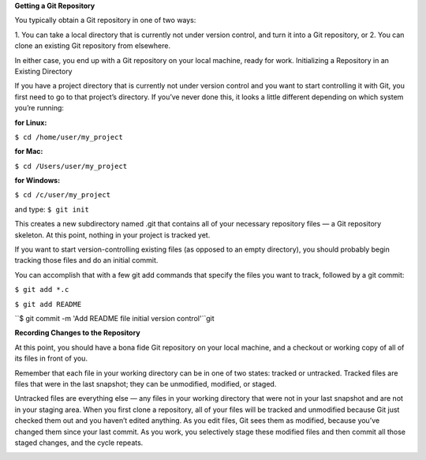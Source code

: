 **Getting a Git Repository**

You typically obtain a Git repository in one of two ways:

1. You can take a local directory that is currently not under version control, and turn it into a Git
repository, or
2. You can clone an existing Git repository from elsewhere.

In either case, you end up with a Git repository on your local machine, ready for work.
Initializing a Repository in an Existing Directory

If you have a project directory that is currently not under version control and you want to start
controlling it with Git, you first need to go to that project’s directory. If you’ve never done this, it
looks a little different depending on which system you’re running:

:for Linux:
``$ cd /home/user/my_project``

:for Mac:
``$ cd /Users/user/my_project``

:for Windows:
``$ cd /c/user/my_project``

and type:
``$ git init``

This creates a new subdirectory named .git that contains all of your necessary repository files — a
Git repository skeleton. At this point, nothing in your project is tracked yet.

If you want to start version-controlling existing files (as opposed to an empty directory), you should
probably begin tracking those files and do an initial commit. 

You can accomplish that with a few
git add commands that specify the files you want to track, followed by a git commit:

``$ git add *.c``

``$ git add README``

``$ git commit -m 'Add README file initial version control'``git

**Recording Changes to the Repository**

At this point, you should have a bona fide Git repository on your local machine, and a checkout or
working copy of all of its files in front of you. 

Remember that each file in your working directory can be in one of two states: tracked or
untracked. Tracked files are files that were in the last snapshot; they can be unmodified, modified,
or staged. 

Untracked files are everything else — any files in your working directory that were not in your last
snapshot and are not in your staging area. When you first clone a repository, all of your files will be
tracked and unmodified because Git just checked them out and you haven’t edited anything.
As you edit files, Git sees them as modified, because you’ve changed them since your last commit.
As you work, you selectively stage these modified files and then commit all those staged changes,
and the cycle repeats.

.. image:: ./image/tracking_files.jpg
   :width: 60pt